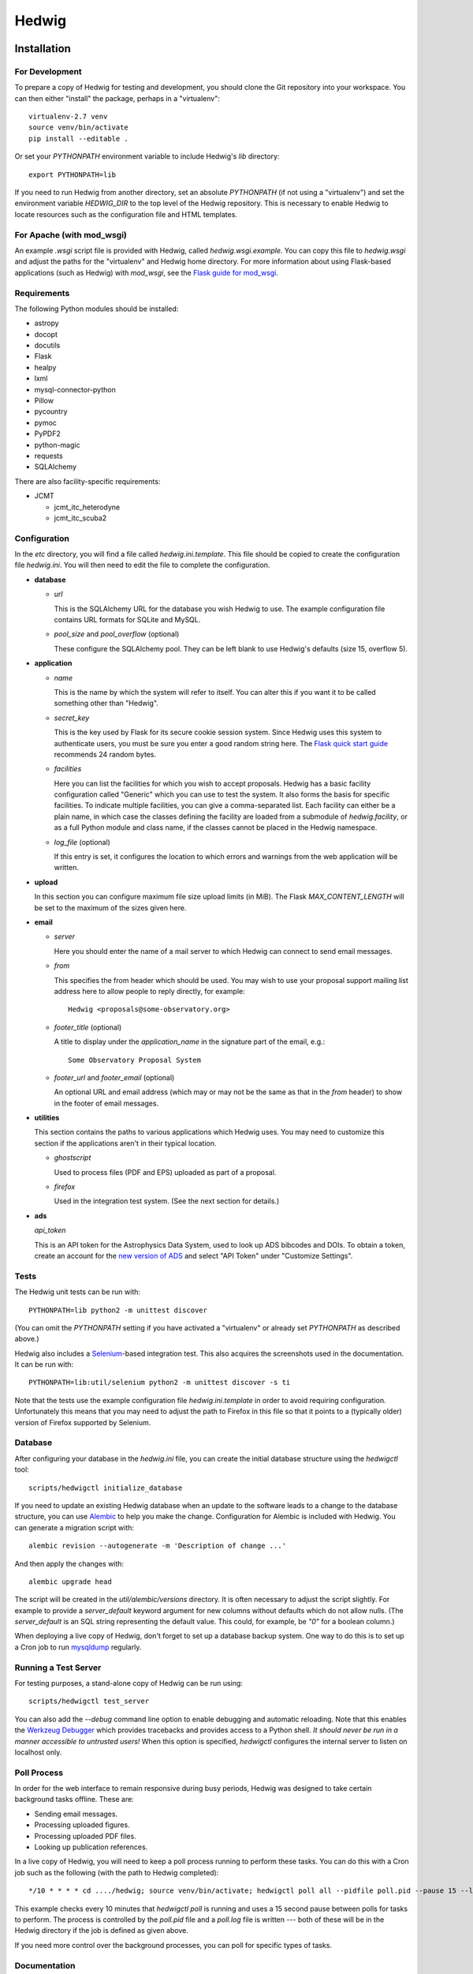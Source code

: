 Hedwig
======

Installation
------------

.. hedwigstartinstall

For Development
~~~~~~~~~~~~~~~

To prepare a copy of Hedwig for testing and development, you should clone
the Git repository into your workspace.
You can then either "install" the package, perhaps in a "virtualenv"::

    virtualenv-2.7 venv
    source venv/bin/activate
    pip install --editable .

Or set your `PYTHONPATH` environment variable to include Hedwig's `lib`
directory::

    export PYTHONPATH=lib

If you need to run Hedwig from another directory, set an absolute `PYTHONPATH`
(if not using a "virtualenv") and set the environment variable
`HEDWIG_DIR` to the top level of the Hedwig repository.
This is necessary to enable Hedwig to locate resources such as
the configuration file and HTML templates.

For Apache (with mod_wsgi)
~~~~~~~~~~~~~~~~~~~~~~~~~~

An example `.wsgi` script file is provided with Hedwig, called
`hedwig.wsgi.example`.
You can copy this file to `hedwig.wsgi` and adjust the paths
for the "virtualenv" and Hedwig home directory.
For more information about using Flask-based applications
(such as Hedwig) with `mod_wsgi`, see the
`Flask guide for mod_wsgi <http://flask.pocoo.org/docs/0.10/deploying/mod_wsgi/>`_.

Requirements
~~~~~~~~~~~~

The following Python modules should be installed:

* astropy
* docopt
* docutils
* Flask
* healpy
* lxml
* mysql-connector-python
* Pillow
* pycountry
* pymoc
* PyPDF2
* python-magic
* requests
* SQLAlchemy

There are also facility-specific requirements:

* JCMT

  * jcmt_itc_heterodyne
  * jcmt_itc_scuba2

Configuration
~~~~~~~~~~~~~

In the `etc` directory, you will find a file called `hedwig.ini.template`.
This file should be copied to create the configuration file `hedwig.ini`.
You will then need to edit the file to complete the configuration.

* **database**

  * *url*

    This is the SQLAlchemy URL for the database you wish Hedwig to use.
    The example configuration file contains URL formats for SQLite
    and MySQL.

  * *pool_size* and *pool_overflow* (optional)

    These configure the SQLAlchemy pool.  They can be left blank to use
    Hedwig's defaults (size 15, overflow 5).

* **application**

  * *name*

    This is the name by which the system will refer to itself.  You can alter
    this if you want it to be called something other than "Hedwig".

  * *secret_key*

    This is the key used by Flask for its secure cookie session system.
    Since Hedwig uses this system to authenticate users, you must be
    sure you enter a good random string here.
    The `Flask quick start guide <http://flask.pocoo.org/docs/0.10/quickstart/>`_
    recommends 24 random bytes.

  * *facilities*

    Here you can list the facilities for which you wish to accept proposals.
    Hedwig has a basic facility configuration called "Generic" which you can
    use to test the system.  It also forms the basis for specific facilities.
    To indicate multiple facilities, you can give a comma-separated list.
    Each facility can either be a plain name, in which case the classes
    defining the facility are loaded from a submodule of `hedwig.facility`,
    or as a full Python module and class name, if the classes cannot be
    placed in the Hedwig namespace.

  * *log_file* (optional)

    If this entry is set, it configures the location to which errors and
    warnings from the web application will be written.

* **upload**

  In this section you can configure maximum file size upload limits (in MiB).
  The Flask `MAX_CONTENT_LENGTH` will be set to the maximum of the sizes
  given here.

* **email**

  * *server*

    Here you should enter the name of a mail server to which Hedwig can
    connect to send email messages.

  * *from*

    This specifies the from header which should be used.  You may wish to
    use your proposal support mailing list address here to allow people
    to reply directly, for example::

        Hedwig <proposals@some-observatory.org>

  * *footer_title* (optional)

    A title to display under the *application_name* in the signature part
    of the email, e.g.::

        Some Observatory Proposal System

  * *footer_url* and *footer_email* (optional)

    An optional URL and email address (which may or may not be the same as
    that in the *from* header) to show in the footer of email messages.

* **utilities**

  This section contains the paths to various applications which Hedwig uses.
  You may need to customize this section if the applications aren't in
  their typical location.

  * *ghostscript*

    Used to process files (PDF and EPS) uploaded as part of a proposal.

  * *firefox*

    Used in the integration test system.  (See the next section for details.)

* **ads**

  *api_token*

  This is an API token for the Astrophysics Data System, used to look up
  ADS bibcodes and DOIs.
  To obtain a token, create an account for the
  `new version of ADS <https://ui.adsabs.harvard.edu/>`_
  and select
  "API Token" under "Customize Settings".

Tests
~~~~~

The Hedwig unit tests can be run with::

    PYTHONPATH=lib python2 -m unittest discover

(You can omit the `PYTHONPATH` setting if you have activated
a "virtualenv" or already set `PYTHONPATH` as described above.)

Hedwig also includes a `Selenium <http://www.seleniumhq.org/>`_-based
integration test.
This also acquires the screenshots used in the documentation.
It can be run with::

    PYTHONPATH=lib:util/selenium python2 -m unittest discover -s ti

Note that the tests use the example configuration file
`hedwig.ini.template` in order to avoid requiring configuration.
Unfortunately this means that you may need to adjust the path
to Firefox in this file so that it points to a (typically older)
version of Firefox supported by Selenium.

Database
~~~~~~~~

After configuring your database in the `hedwig.ini` file,
you can create the initial database structure using the `hedwigctl` tool::

    scripts/hedwigctl initialize_database

If you need to update an existing Hedwig database when an update to the
software leads to a change to the database structure, you can use
`Alembic <https://alembic.readthedocs.org/>`_ to help you make the change.
Configuration for Alembic is included with Hedwig.
You can generate a migration script with::

    alembic revision --autogenerate -m 'Description of change ...'

And then apply the changes with::

    alembic upgrade head

The script will be created in the `util/alembic/versions` directory.
It is often necessary to adjust the script slightly.
For example to provide a `server_default` keyword argument
for new columns without defaults which do not allow nulls.
(The `server_default` is an SQL string representing the default
value.
This could, for example, be `"0"` for a boolean column.)

When deploying a live copy of Hedwig, don't forget to set up a
database backup system.
One way to do this is to set up a Cron job to run
`mysqldump <https://dev.mysql.com/doc/refman/5.0/en/mysqldump.html>`_
regularly.

Running a Test Server
~~~~~~~~~~~~~~~~~~~~~

For testing purposes, a stand-alone copy of Hedwig can be run using::

    scripts/hedwigctl test_server

You can also add the `--debug` command line option to enable debugging
and automatic reloading.
Note that this enables the
`Werkzeug Debugger <http://werkzeug.pocoo.org/docs/0.10/debug/>`_
which provides tracebacks and provides access to a Python shell.
*It should never be run in a manner accessible to untrusted users!*
When this option is specified, `hedwigctl` configures the
internal server to listen on localhost only.

Poll Process
~~~~~~~~~~~~

In order for the web interface to remain responsive during busy
periods, Hedwig was designed to take certain background tasks
offline.
These are:

* Sending email messages.
* Processing uploaded figures.
* Processing uploaded PDF files.
* Looking up publication references.

In a live copy of Hedwig, you will need to keep a poll process
running to perform these tasks.
You can do this with a Cron job such as the following
(with the path to Hedwig completed)::

    */10 * * * * cd ..../hedwig; source venv/bin/activate; hedwigctl poll all --pidfile poll.pid --pause 15 --logfile poll.log

This example checks every 10 minutes that `hedwigctl poll` is running
and uses a 15 second pause between polls for tasks to perform.
The process is controlled by the `poll.pid` file and a `poll.log` file
is written --- both of these will be in the Hedwig directory
if the job is defined as given above.

If you need more control over the background processes,
you can poll for specific types of tasks.

Documentation
~~~~~~~~~~~~~

You can use `Sphinx <http://sphinx-doc.org/>`_ to build the
documenation with::

    sphinx-build -b html doc doc/_build/html

.. hedwigendinstall

License
-------

This program is free software: you can redistribute it and/or modify
it under the terms of the GNU General Public License as published by
the Free Software Foundation, either version 3 of the License, or
(at your option) any later version.

This program is distributed in the hope that it will be useful,
but WITHOUT ANY WARRANTY; without even the implied warranty of
MERCHANTABILITY or FITNESS FOR A PARTICULAR PURPOSE.  See the
GNU General Public License for more details.

You should have received a copy of the GNU General Public License
along with this program.  If not, see <http://www.gnu.org/licenses/>.
